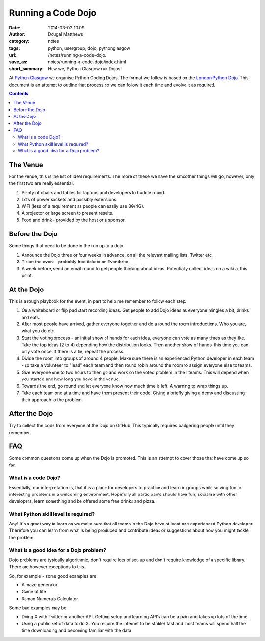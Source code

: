 Running a Code Dojo
###################

:date: 2014-03-02 10:09
:author: Dougal Matthews
:category: notes
:tags: python, usergroup, dojo, pythonglasgow
:url: /notes/running-a-code-dojo/
:save_as: notes/running-a-code-dojo/index.html
:short_summary: How we, Python Glasgow run Dojos!

At `Python Glasgow`_ we organise Python Coding Dojos. The format we follow is
based on the `London Python Dojo`_. This document is an attempt to outline
that process so we can follow it each time and evolve it as required.

.. _Python Glasgow: http://www.pythonglasgow.org/
.. _London Python Dojo: https://twitter.com/ldnpydojo

.. contents::


The Venue
---------

For the venue, this is the list of ideal requirements. The more of these we
have the smoother things will go, however, only the first two are really
essential.

1. Plenty of chairs and tables for laptops and developers to huddle round.
2. Lots of power sockets and possibly extensions.
3. WiFi (less of a requirement as people can easily use 3G/4G).
4. A projector or large screen to present results.
5. Food and drink - provided by the host or a sponsor.


Before the Dojo
---------------

Some things that need to be done in the run up to a dojo.

1. Announce the Dojo three or four weeks in advance, on all the relevant
   mailing lists, Twitter etc.
2. Ticket the event - probably free tickets on Eventbrite.
3. A week before, send an email round to get people thinking about ideas.
   Potentially collect ideas on a wiki at this point.


At the Dojo
-----------

This is a rough playbook for the event, in part to help me remember to follow
each step.

1. On a whiteboard or flip pad start recording ideas. Get people to add Dojo
   ideas as everyone mingles a bit, drinks and eats.

2. After most people have arrived, gather everyone together and do a round the
   room introductions. Who you are, what you do etc.

3. Start the voting process - an initial show of hands for each idea, everyone
   can vote as many times as they like. Take the top ideas (2 to 4) depending
   how the distribution looks. Then another show of hands, this time you can
   only vote once. If there is a tie, repeat the process.

4. Divide the room into groups of around 4 people. Make sure there is an
   experienced Python developer in each team - so take a volunteer to "lead"
   each team and then round robin around the room to assign everyone else to
   teams.

5. Give everyone one to two hours to then go and work on the voted problem in
   their teams. This will depend when you started and how long you have in the
   venue.

6. Towards the end, go round and let everyone know how much time is left. A
   warning to wrap things up.

7. Take each team one at a time and have them present their code. Giving a
   briefly giving a demo and discussing their approach to the problem.


After the Dojo
--------------

Try to collect the code from everyone at the Dojo on GitHub. This typically
requires badgering people until they remember.


FAQ
---

Some common questions come up when the Dojo is promoted. This is an attempt to
cover those that have come up so far.

What is a code Dojo?
~~~~~~~~~~~~~~~~~~~~

Essentially, our interpretation is, that it is a place for developers to
practice and learn in groups while solving fun or interesting problems in a
welcoming environment. Hopefully all participants should have fun, socialise
with other developers, learn something and be offered some free drinks and
pizza.


What Python skill level is required?
~~~~~~~~~~~~~~~~~~~~~~~~~~~~~~~~~~~~

Any! It's a great way to learn as we make sure that all teams in the Dojo have
at least one experienced Python developer. Therefore you can learn from what
is being produced and contribute ideas or suggestions about how you might
tackle the problem.


What is a good idea for a Dojo problem?
~~~~~~~~~~~~~~~~~~~~~~~~~~~~~~~~~~~~~~~

Dojo problems are typically algorithmic, don't require lots of set-up and don't
require knowledge of a specific library. There are however exceptions to this.

So, for example - some good examples are:

- A maze generator
- Game of life
- Roman Numerals Calculator

Some bad examples may be:

- Doing X with Twitter or another API. Getting setup and learning API's can be
  a pain and takes up lots of the time.

- Using a public set of data to do X. You require the internet to be stable/
  fast and most teams will spend half the time downloading and becoming
  familiar with the data.
